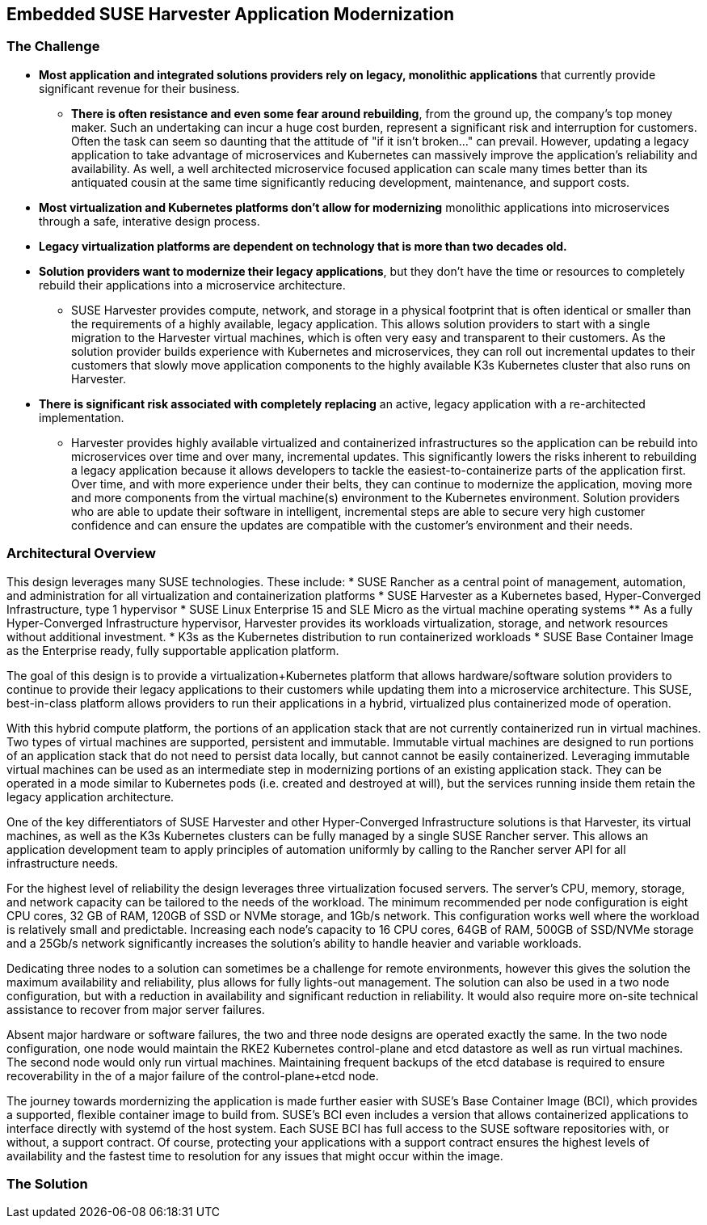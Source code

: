 ## Embedded SUSE Harvester Application Modernization

### The Challenge

* *Most application and integrated solutions providers rely on legacy, monolithic applications* that currently provide significant revenue for their business.
** *There is often resistance and even some fear around rebuilding*, from the ground up, the company's top money maker. Such an undertaking can incur a huge cost burden, represent a significant risk and interruption for customers. Often the task can seem so daunting that the attitude of "if it isn't broken..." can prevail. However, updating a legacy application to take advantage of microservices and Kubernetes can massively improve the application's reliability and availability. As well, a well architected microservice focused application can scale many times better than its antiquated cousin at the same time significantly reducing development, maintenance, and support costs.

* *Most virtualization and Kubernetes platforms don't allow for modernizing* monolithic applications into microservices through a safe, interative design process.

* *Legacy virtualization platforms are dependent on technology that is more than two decades old.* 

* *Solution providers want to modernize their legacy applications*, but they don't have the time or resources to completely rebuild their applications into a microservice architecture. 
** SUSE Harvester provides compute, network, and storage in a physical footprint that is often identical or smaller than the requirements of a highly available, legacy application. This allows solution providers to start with a single migration to the Harvester virtual machines, which is often very easy and transparent to their customers. As the solution provider builds experience with Kubernetes and microservices, they can roll out incremental updates to their customers that slowly move application components to the highly available K3s Kubernetes cluster that also runs on Harvester.

* *There is significant risk associated with completely replacing* an active, legacy application with a re-architected implementation.
** Harvester provides highly available virtualized and containerized infrastructures so the application can be rebuild into microservices over time and over many, incremental updates. This significantly lowers the risks inherent to rebuilding a legacy application because it allows developers to tackle the easiest-to-containerize parts of the application first. Over time, and with more experience under their belts, they can continue to modernize the application, moving more and more components from the virtual machine(s) environment to the Kubernetes environment. Solution providers who are able to update their software in intelligent, incremental steps are able to secure very high customer confidence and can ensure the updates are compatible with the customer's environment and their needs.

### Architectural Overview

This design leverages many SUSE technologies. These include: 
* SUSE Rancher as a central point of management, automation, and administration for all virtualization and containerization platforms 
* SUSE Harvester as a Kubernetes based, Hyper-Converged Infrastructure, type 1 hypervisor 
* SUSE Linux Enterprise 15 and SLE Micro as the virtual machine operating systems 
** As a fully Hyper-Converged Infrastructure hypervisor, Harvester provides its workloads virtualization, storage, and network resources without additional investment.
* K3s as the Kubernetes distribution to run containerized workloads 
* SUSE Base Container Image as the Enterprise ready, fully supportable application platform.

The goal of this design is to provide a virtualization+Kubernetes platform that allows hardware/software solution providers to continue to provide their legacy applications to their customers while updating them into a microservice architecture. This SUSE, best-in-class platform allows providers to run their applications in a hybrid, virtualized plus containerized mode of operation. 

With this hybrid compute platform, the portions of an application stack that are not currently containerized run in virtual machines. Two types of virtual machines are supported, persistent and immutable. Immutable virtual machines are designed to run portions of an application stack that do not need to persist data locally, but cannot cannot be easily containerized. Leveraging immutable virtual machines can be used as an intermediate step in modernizing portions of an existing application stack. They can be operated in a mode similar to Kubernetes pods (i.e. created and destroyed at will), but the services running inside them retain the legacy application architecture.

One of the key differentiators of SUSE Harvester and other Hyper-Converged Infrastructure solutions is that Harvester, its virtual machines, as well as the K3s Kubernetes clusters can be fully managed by a single SUSE Rancher server. This allows an application development team to apply principles of automation uniformly by calling to the Rancher server API for all infrastructure needs.

For the highest level of reliability the design leverages three virtualization focused servers. The server's CPU, memory, storage, and network capacity can be tailored to the needs of the workload. The minimum recommended per node configuration is eight CPU cores, 32 GB of RAM, 120GB of SSD or NVMe storage, and 1Gb/s network. This configuration works well where the workload is relatively small and predictable. Increasing each node's capacity to 16 CPU cores, 64GB of RAM, 500GB of SSD/NVMe storage and a 25Gb/s network significantly increases the solution's ability to handle heavier and variable workloads.

Dedicating three nodes to a solution can sometimes be a challenge for remote environments, however this gives the solution the maximum availability and reliability, plus allows for fully lights-out management. The solution can also be used in a two node configuration, but with a reduction in availability and significant reduction in reliability. It would also require more on-site technical assistance to recover from major server failures. 

Absent major hardware or software failures, the two and three node designs are operated exactly the same. In the two node configuration, one node would maintain the RKE2 Kubernetes control-plane and etcd datastore as well as run virtual machines. The second node would only run virtual machines. Maintaining frequent backups of the etcd database is required to ensure recoverability in the of a major failure of the control-plane+etcd node.

The journey towards mordernizing the application is made further easier with SUSE's Base Container Image (BCI), which provides a supported, flexible container image to build from. SUSE's BCI even includes a version that allows containerized applications to interface directly with systemd of the host system. Each SUSE BCI has full access to the SUSE software repositories with, or without, a support contract. Of course, protecting your applications with a support contract ensures the highest levels of availability and the fastest time to resolution for any issues that might occur within the image.


### The Solution



////
* *Bring datacenter level of security to every retail location* with the combination of an immutable operating system; a light-weight, static binary Kubernetes; and the programmatic application of security practices and standards. 

** SLE Micro is the preferred operating system for embedded and edge environments because it presents a much smaller attack surface area than a standard O/S. SLE Micro locks most of its filesystems into read-only mode, leaving only configuration and trivial data areas available to be changed. This makes it incredibly difficult for an attacker to bring malware to the platform and then run it on CPU. When booting up, SLE Micro reverts to its most recent snapshot as its source of truth. Any unauthorized software or changes that an attacker may have managed to sneak onto the platform are lost upon the next reboot. 

** SUSE K3s is not only the world's lightest Kubernetes, it is also highly secure right out of the box. K3s runs as a single, static binary so validating that the entire Kubernetes platform has not been compromised is as easy as verifying the checksum of the K3s binary.

** SUSE Rancher provides a powerful platform for deploying and maintaining any Kubernetes-native security software and configurations. The software and configurations are managed in centralized, secured repositories so managing the software and configurations for a thousand retail locations is as easy as managing a single location.

** As an added layer of protection, SUSE Rancher ensures consistent Role Based Access Control (RBAC) policies are applied to every Point-of-Service unit.

* *SUSE Rancher orchestrates deploying, updating, and even removing* all of the software that runs a retail location. Specific labels are applied to each Point-of-Service unit, which signals SUSE Rancher what software should be deployed to the unit's single-node K3s cluster. While remote IT staff manage the software repositories, SUSE Rancher ensures applications get deployed and updated on the appropriate Point-of-Service units. 

** Probably the most overlooked security hole in the software supply chain is the timely disposal of applications and data after a unit has been moved or replaced. SUSE Rancher covers this aspect seamlessly. Upon removing the cluster labels from a unit, it would no longer qualify for any applications and thus all applications and non-persistent data are immediately removed from the unit.

** While some applications, like those supporting a Point-of-Purchase units are best deployed and run automatically, certain applications are best deployed and run only when needed. These would include applications that have high resource consumption or would benefit from a reduced attack surface area. SUSE Rancher also enables deploying, running, and removing applications on-demand from its private application catalog. This shrinks the application's attack surface to zero while not in use/not installed. The ability to deploy applications on-demand is, of course, restricted by the custom set of applications configured in the local Rancher server's private application catalog, as well as the policies configured in Rancher's centralized Role Based Access Control.

* *SUSE Rancher's architecture is designed specifically for environments* where both upstream and downstream communications might be interrupted regularly. This can allow, if needed, the retail location to keep it's production network disconnected from the Internet for long periods of time. It can also ensure that a the applications running the retail location continue to operate in the event of network interruptions. SUSE Rancher has no problem syncing up needed data in short and/or random windows of communication with its corporate-maintained, upstream resources. The architecture even allows the same level of resilience with SUSE Rancher's downstream clusters.

** SUSE Rancher can proxy communications with the K3s clusters on all of the Point-of-Service units, allowing remote IT staff to easily troubleshoot any unit in the retail location from a central location. This also ensures that RBAC policies are enforced for all units, all of the time.

* *SUSE Rancher ensures security applications and policies* can be developed and maintained in a central, secure environment and pushed out to any number of retail locations, with any number of Points-of-Service in true Continuous Integration / Continuous Delivery fashion. 

** SUSE Rancher can guarantee that security software like Open Policy Agent Gatekeeper are deployed on every K3s cluster, on every Point-of-Service unit, in every retail location. Using cluster labels, a definition unique to SUSE Rancher, it can also be assured that specific security policies are enforced on every Point-of-Service unit, based on its current function. 

** If a unit is moved for example, from a Point-of-Purchase function, to a receiving-and-inventory function; SUSE Rancher automatically removes all of the previous applications, security software, and policies and applies new resources to fit unit's new tasks and security posture. Performing the same switch based on antiquated bare-metal or virtualization deployment technologies would require engaging remote IT staff to perform complex and error prone redeployments of operating systems and applications.
////
